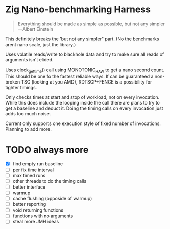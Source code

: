 * Zig Nano-benchmarking Harness

#+BEGIN_QUOTE
Everything should be made as simple as possible,
but not any simpler ---Albert Einstein
#+END_QUOTE

This definitely breaks the 'but not any simpler" part.
(No the benchmarks arent nano scale, just the library.)

Uses volatile reads/write to blackhole data and try to
make sure all reads of arguments isn't elided.

Uses clock_gettime() call using MONOTONIC_RAW to get
a nano second count. This should be one fo the fastest
reliable ways. If can be guaranteed a non-broken TSC
(looking at you AMD), RDTSCP+FENCE is a possibility for
tighter timings.

Only checks times at start and stop of workload, not
on every invocation. While this does include the looping
inside the call there are plans to try to get a baseline
and deduct it. Doing the timing calls on every invocation
just adds too much noise.

Current only supports one execution style of fixed number
of invocations. Planning to add more.

* TODO always more
- [X] find empty run baseline
- [ ] per fix time interval
- [ ] max timed runs
- [ ] other threads to do the timing calls
- [ ] better interface
- [ ] warmup
- [ ] cache flushing (opposide of warmup)
- [ ] better reporting
- [ ] void returning functions
- [ ] functions with no arguments
- [ ] steal more JMH ideas
